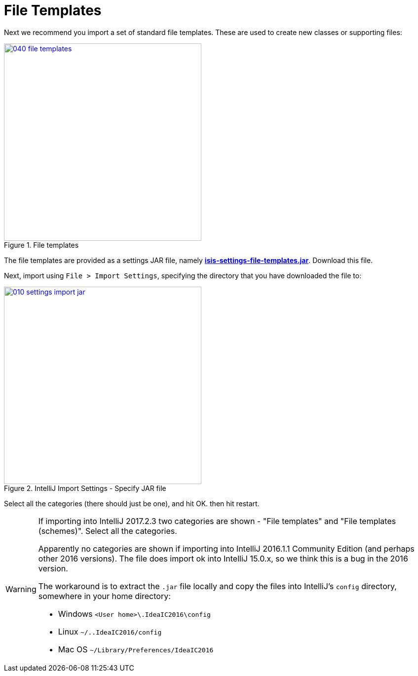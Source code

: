 = File Templates
:Notice: Licensed to the Apache Software Foundation (ASF) under one or more contributor license agreements. See the NOTICE file distributed with this work for additional information regarding copyright ownership. The ASF licenses this file to you under the Apache License, Version 2.0 (the "License"); you may not use this file except in compliance with the License. You may obtain a copy of the License at. http://www.apache.org/licenses/LICENSE-2.0 . Unless required by applicable law or agreed to in writing, software distributed under the License is distributed on an "AS IS" BASIS, WITHOUT WARRANTIES OR  CONDITIONS OF ANY KIND, either express or implied. See the License for the specific language governing permissions and limitations under the License.
:page-partial:


Next we recommend you import a set of standard file templates.
These are used to create new classes or supporting files:

.File templates
image::030-import-settings/040-file-templates.png[width="400px",link="{imagesdir}/030-import-settings/040-file-templates.png"]

The file templates are provided as a settings JAR file, namely *link:{attachmentsdir}/isis-settings-file-templates.jar[isis-settings-file-templates.jar]*.
Download this file.

Next, import using `File > Import Settings`, specifying the directory that you have downloaded the file to:

.IntelliJ Import Settings - Specify JAR file
image::030-import-settings/010-settings-import-jar.png[width="400px",link="{imagesdir}/030-import-settings/010-settings-import-jar.png"]

Select all the categories (there should just be one), and hit OK. then hit restart.

[WARNING]
====
If importing into IntelliJ 2017.2.3 two categories are shown - "File templates" and "File templates (schemes)".
Select all the categories.

Apparently no categories are shown if importing into IntelliJ 2016.1.1 Community Edition (and perhaps other 2016 versions).
The file does import ok into IntelliJ 15.0.x, so we think this is a bug in the 2016 version.

The workaround is to extract the `.jar` file locally and copy the files into IntelliJ's `config` directory, somewhere in your home directory:

* Windows `<User home>\.IdeaIC2016\config`
* Linux `~/..IdeaIC2016/config`
* Mac OS `~/Library/Preferences/IdeaIC2016`

====

